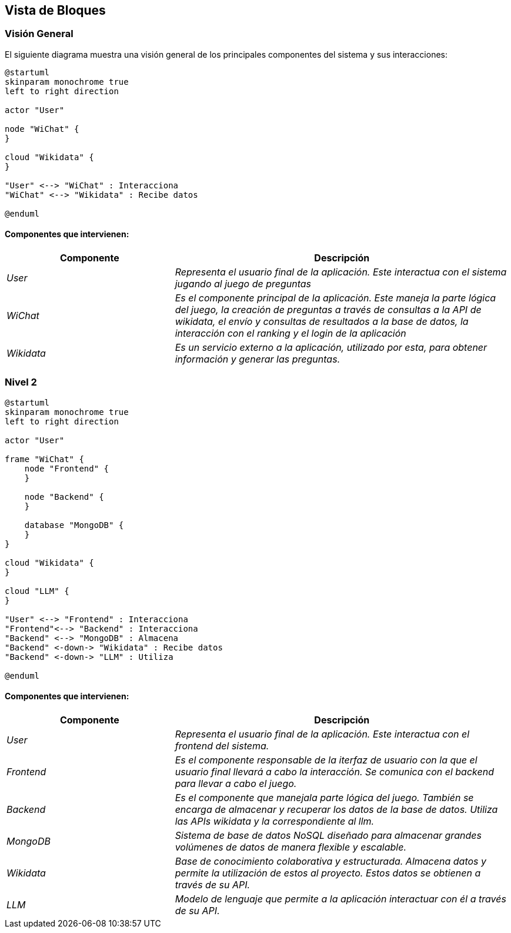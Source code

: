 ifndef::imagesdir[:imagesdir: ../images]

[[section-building-block-view]]


== Vista de Bloques

ifdef::arc42help[]
[role="arc42help"]
****
.Contenido
La vista de bloques muestra la descomposición estática del sistema en bloques de construcción (módulos, componentes, 
subsistemas, clases, interfases, paquetes, bibliotecas, marcos de desarrollo, capas, particiones, funciones, macros, 
operaciones, estructuras de datos,…) así como sus dependencias (relaciones, asociaciones,…)

Esta vista es obligatoria para cualquier documentación de arquitectura. Es la analogía al plano de una casa.


.Motivación
Mantener una visión general de su código fuente haciendo su estructura comprensible de manera abstracta.

Esto permite comunicar a las partes interesades en un nivel abstracto sin entrar en detalles de implementación.


.Forma
La vista de bloques comprende una colección jerárquica de cajas negras y cajas blancas (ver figura de abajo) 
y sus descripciones.

image::05_building_blocks-EN.png["Hierarchy of building blocks"]

*Vista General* comprende la descripción de Caja Blanca del sistema en general junto con las descripciones de 
Caja Negra de todos los bloques contenidos.

*Nivel 2* hace zoom a los bloques de construcción del Nivel 1. Entonces contiene la descripción de Caja Blanca de los 
bloques de construcción selecionadas del nivel 1,junto con las descripciones de caja negra de sus bloques de construcción internas.


.Más Información

Ver https://docs.arc42.org/section-5/[Building Block View] en la documentación arc42.

****
endif::arc42help[]

=== Visión General

ifdef::arc42help[]
[role="arc42help"]
****
Aquí se describe la descomposición del sistema en general usando la siguiente plantilla de caja blanca. Contiene:

 * Un diagrama general
 * La motivación para la descomposición
 * Descripciones de caja negra de los bloques de construcción contenidos. Para estos se ofrecen las siguientes alternativas:

   ** Usar una tabla para una revisión pragmática y corta de todos los bloques de construcción contenidos y sus interfaces
   ** Usar una lista de descripciones de caja negra de los bloques de construcción acorde a la plantilla de caja negra (ver abajo). 
   Dependiendo de la herramienta utilizada, esta lista podría constar de sub-capítulos (en archivos de texto), sub-páginas (en un wiki) o 
   elementos anidados (en una herramienta de modelado).


 * Interfases importantes, que no están explicadas en las plantillas de caja negra de un bloque de construcción, 
 pero que son muy importantes para entender la caja blanca. En el peor de los casos se deberá especificar y desribir la sintaxis, 
 semántica, protocolos, manejo de errores, restricciones, versiones, calidades, compatibilidades necesarias, entre otras. En el 
 mejor de los casos bastará con ejemplos o la firma de los mismos.

****
endif::arc42help[]

El siguiente diagrama muestra una visión general de los principales componentes del sistema y sus interacciones:

[plantuml,"Vision general",png]
----
@startuml
skinparam monochrome true
left to right direction

actor "User"

node "WiChat" {
}

cloud "Wikidata" {
}

"User" <--> "WiChat" : Interacciona
"WiChat" <--> "Wikidata" : Recibe datos

@enduml
----

==== Componentes que intervienen:

[options="header",cols="1,2"]
|===
|Componente|Descripción
| _User_ | _Representa el usuario final de la aplicación. Este interactua con el sistema jugando al juego de preguntas_
| _WiChat_ | _Es el componente principal de la aplicación. Este maneja la parte lógica del juego, la creación de preguntas a través de consultas a la API de wikidata, el envío y consultas de resultados a la base de datos, la interacción con el ranking y el login de la aplicación_
| _Wikidata_ | _Es un servicio externo a la aplicación, utilizado por esta, para obtener información y generar las preguntas._
|===


=== Nivel 2

ifdef::arc42help[]
[role="arc42help"]
****
Visión del segundo nivel del proyecto
****
endif::arc42help[]

[plantuml,"Nivel 2",png]
----
@startuml
skinparam monochrome true
left to right direction

actor "User"

frame "WiChat" {
    node "Frontend" {
    }

    node "Backend" {
    }

    database "MongoDB" {
    }
}

cloud "Wikidata" {
}

cloud "LLM" {
}

"User" <--> "Frontend" : Interacciona
"Frontend"<--> "Backend" : Interacciona
"Backend" <--> "MongoDB" : Almacena
"Backend" <-down-> "Wikidata" : Recibe datos
"Backend" <-down-> "LLM" : Utiliza

@enduml
----

==== Componentes que intervienen:

[options="header",cols="1,2"]
|===
|Componente|Descripción
| _User_ | _Representa el usuario final de la aplicación. Este interactua con el frontend del sistema._
| _Frontend_ | _Es el componente responsable de la iterfaz de usuario con la que el usuario final llevará a cabo la interacción. Se comunica con el backend para llevar a cabo el juego._
| _Backend_ | _Es el componente que manejala parte lógica del juego. También se encarga de almacenar y recuperar los datos de la base de datos. Utiliza las APIs wikidata y la correspondiente al llm._
| _MongoDB_ | _Sistema de base de datos NoSQL diseñado para almacenar grandes volúmenes de datos de manera flexible y escalable._
| _Wikidata_ | _Base de conocimiento colaborativa y estructurada. Almacena datos y permite la utilización de estos al proyecto. Estos datos se obtienen a través de su API._
| _LLM_ | _Modelo de lenguaje que permite a la aplicación interactuar con él a través de su API._

|===
